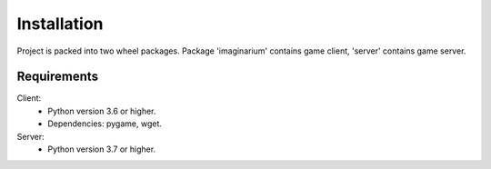 Installation
============

Project is packed into two wheel packages.
Package 'imaginarium' contains game client, 'server' contains game server.

Requirements
------------

Client:
        * Python version 3.6 or higher.
        * Dependencies:
          pygame,
          wget.
Server:
        * Python version 3.7 or higher.
